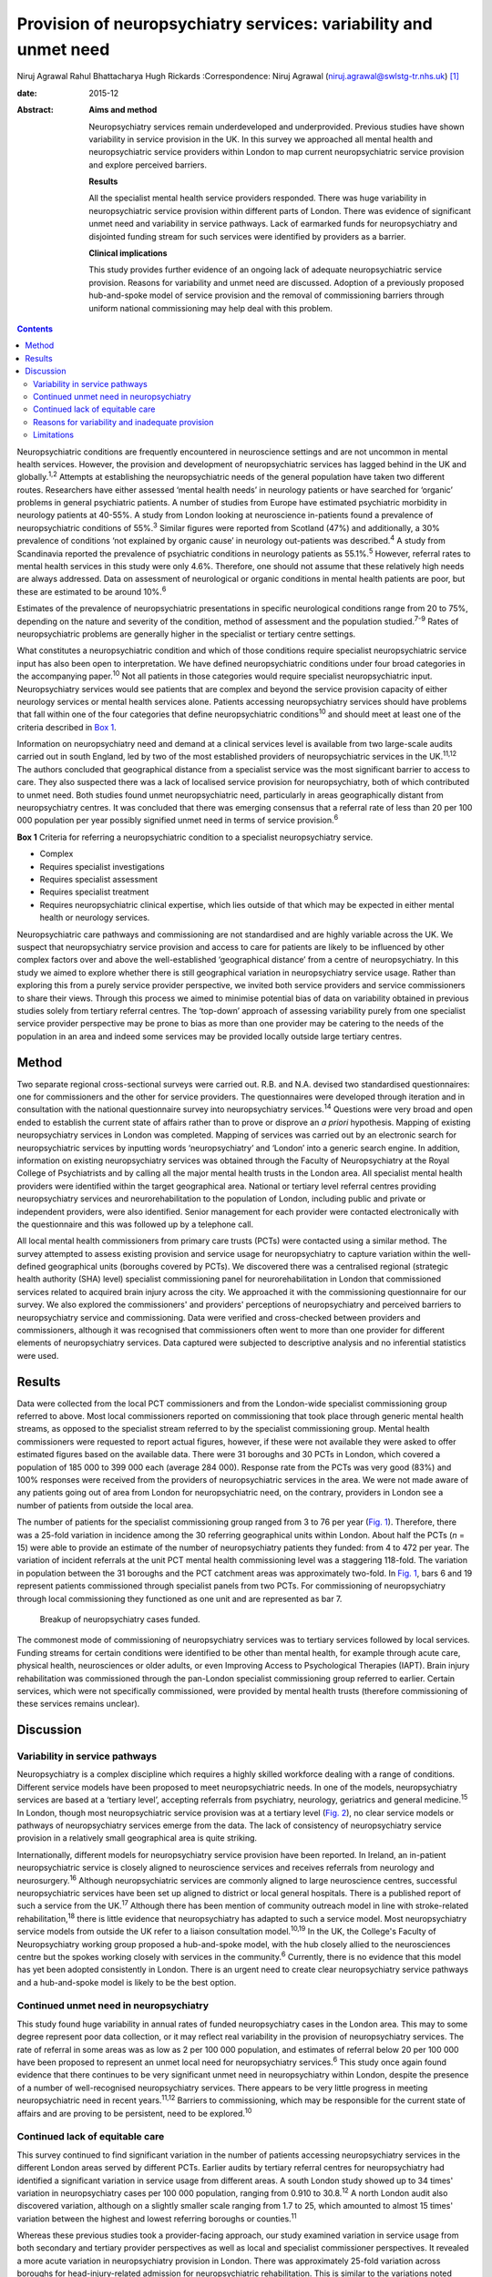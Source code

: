 =================================================================
Provision of neuropsychiatry services: variability and unmet need
=================================================================



Niruj Agrawal
Rahul Bhattacharya
Hugh Rickards
:Correspondence: Niruj Agrawal
(niruj.agrawal@swlstg-tr.nhs.uk)  [1]_

:date: 2015-12

:Abstract:
   **Aims and method**

   Neuropsychiatry services remain underdeveloped and underprovided.
   Previous studies have shown variability in service provision in the
   UK. In this survey we approached all mental health and
   neuropsychiatric service providers within London to map current
   neuropsychiatric service provision and explore perceived barriers.

   **Results**

   All the specialist mental health service providers responded. There
   was huge variability in neuropsychiatric service provision within
   different parts of London. There was evidence of significant unmet
   need and variability in service pathways. Lack of earmarked funds for
   neuropsychiatry and disjointed funding stream for such services were
   identified by providers as a barrier.

   **Clinical implications**

   This study provides further evidence of an ongoing lack of adequate
   neuropsychiatric service provision. Reasons for variability and unmet
   need are discussed. Adoption of a previously proposed hub-and-spoke
   model of service provision and the removal of commissioning barriers
   through uniform national commissioning may help deal with this
   problem.


.. contents::
   :depth: 3
..

Neuropsychiatric conditions are frequently encountered in neuroscience
settings and are not uncommon in mental health services. However, the
provision and development of neuropsychiatric services has lagged behind
in the UK and globally.\ :sup:`1,2` Attempts at establishing the
neuropsychiatric needs of the general population have taken two
different routes. Researchers have either assessed ‘mental health needs’
in neurology patients or have searched for ‘organic’ problems in general
psychiatric patients. A number of studies from Europe have estimated
psychiatric morbidity in neurology patients at 40-55%. A study from
London looking at neuroscience in-patients found a prevalence of
neuropsychiatric conditions of 55%.\ :sup:`3` Similar figures were
reported from Scotland (47%) and additionally, a 30% prevalence of
conditions ‘not explained by organic cause’ in neurology out-patients
was described.\ :sup:`4` A study from Scandinavia reported the
prevalence of psychiatric conditions in neurology patients as
55.1%.\ :sup:`5` However, referral rates to mental health services in
this study were only 4.6%. Therefore, one should not assume that these
relatively high needs are always addressed. Data on assessment of
neurological or organic conditions in mental health patients are poor,
but these are estimated to be around 10%.\ :sup:`6`

Estimates of the prevalence of neuropsychiatric presentations in
specific neurological conditions range from 20 to 75%, depending on the
nature and severity of the condition, method of assessment and the
population studied.\ :sup:`7-9` Rates of neuropsychiatric problems are
generally higher in the specialist or tertiary centre settings.

What constitutes a neuropsychiatric condition and which of those
conditions require specialist neuropsychiatric service input has also
been open to interpretation. We have defined neuropsychiatric conditions
under four broad categories in the accompanying paper.\ :sup:`10` Not
all patients in those categories would require specialist
neuropsychiatric input. Neuropsychiatry services would see patients that
are complex and beyond the service provision capacity of either
neurology services or mental health services alone. Patients accessing
neuropsychiatry services should have problems that fall within one of
the four categories that define neuropsychiatric conditions\ :sup:`10`
and should meet at least one of the criteria described in `Box
1 <#box1>`__.

Information on neuropsychiatry need and demand at a clinical services
level is available from two large-scale audits carried out in south
England, led by two of the most established providers of
neuropsychiatric services in the UK.\ :sup:`11,12` The authors concluded
that geographical distance from a specialist service was the most
significant barrier to access to care. They also suspected there was a
lack of localised service provision for neuropsychiatry, both of which
contributed to unmet need. Both studies found unmet neuropsychiatric
need, particularly in areas geographically distant from neuropsychiatry
centres. It was concluded that there was emerging consensus that a
referral rate of less than 20 per 100 000 population per year possibly
signified unmet need in terms of service provision.\ :sup:`6`

**Box 1** Criteria for referring a neuropsychiatric condition to a
specialist neuropsychiatry service.

-  Complex

-  Requires specialist investigations

-  Requires specialist assessment

-  Requires specialist treatment

-  Requires neuropsychiatric clinical expertise, which lies outside of
   that which may be expected in either mental health or neurology
   services.

Neuropsychiatric care pathways and commissioning are not standardised
and are highly variable across the UK. We suspect that neuropsychiatry
service provision and access to care for patients are likely to be
influenced by other complex factors over and above the well-established
‘geographical distance’ from a centre of neuropsychiatry. In this study
we aimed to explore whether there is still geographical variation in
neuropsychiatry service usage. Rather than exploring this from a purely
service provider perspective, we invited both service providers and
service commissioners to share their views. Through this process we
aimed to minimise potential bias of data on variability obtained in
previous studies solely from tertiary referral centres. The ‘top-down’
approach of assessing variability purely from one specialist service
provider perspective may be prone to bias as more than one provider may
be catering to the needs of the population in an area and indeed some
services may be provided locally outside large tertiary centres.

.. _S1:

Method
======

Two separate regional cross-sectional surveys were carried out. R.B. and
N.A. devised two standardised questionnaires: one for commissioners and
the other for service providers. The questionnaires were developed
through iteration and in consultation with the national questionnaire
survey into neuropsychiatry services.\ :sup:`14` Questions were very
broad and open ended to establish the current state of affairs rather
than to prove or disprove an *a priori* hypothesis. Mapping of existing
neuropsychiatry services in London was completed. Mapping of services
was carried out by an electronic search for neuropsychiatric services by
inputting words ‘neuropsychiatry’ and ‘London’ into a generic search
engine. In addition, information on existing neuropsychiatry services
was obtained through the Faculty of Neuropsychiatry at the Royal College
of Psychiatrists and by calling all the major mental health trusts in
the London area. All specialist mental health providers were identified
within the target geographical area. National or tertiary level referral
centres providing neuropsychiatry services and neurorehabilitation to
the population of London, including public and private or independent
providers, were also identified. Senior management for each provider
were contacted electronically with the questionnaire and this was
followed up by a telephone call.

All local mental health commissioners from primary care trusts (PCTs)
were contacted using a similar method. The survey attempted to assess
existing provision and service usage for neuropsychiatry to capture
variation within the well-defined geographical units (boroughs covered
by PCTs). We discovered there was a centralised regional (strategic
health authority (SHA) level) specialist commissioning panel for
neurorehabilitation in London that commissioned services related to
acquired brain injury across the city. We approached it with the
commissioning questionnaire for our survey. We also explored the
commissioners' and providers' perceptions of neuropsychiatry and
perceived barriers to neuropsychiatry service and commissioning. Data
were verified and cross-checked between providers and commissioners,
although it was recognised that commissioners often went to more than
one provider for different elements of neuropsychiatry services. Data
captured were subjected to descriptive analysis and no inferential
statistics were used.

.. _S2:

Results
=======

Data were collected from the local PCT commissioners and from the
London-wide specialist commissioning group referred to above. Most local
commissioners reported on commissioning that took place through generic
mental health streams, as opposed to the specialist stream referred to
by the specialist commissioning group. Mental health commissioners were
requested to report actual figures, however, if these were not available
they were asked to offer estimated figures based on the available data.
There were 31 boroughs and 30 PCTs in London, which covered a population
of 185 000 to 399 000 each (average 284 000). Response rate from the
PCTs was very good (83%) and 100% responses were received from the
providers of neuropsychiatric services in the area. We were not made
aware of any patients going out of area from London for neuropsychiatric
need, on the contrary, providers in London see a number of patients from
outside the local area.

The number of patients for the specialist commissioning group ranged
from 3 to 76 per year (`Fig. 1 <#F1>`__). Therefore, there was a 25-fold
variation in incidence among the 30 referring geographical units within
London. About half the PCTs (*n* = 15) were able to provide an estimate
of the number of neuropsychiatry patients they funded: from 4 to 472 per
year. The variation of incident referrals at the unit PCT mental health
commissioning level was a staggering 118-fold. The variation in
population between the 31 boroughs and the PCT catchment areas was
approximately two-fold. In `Fig. 1 <#F1>`__, bars 6 and 19 represent
patients commissioned through specialist panels from two PCTs. For
commissioning of neuropsychiatry through local commissioning they
functioned as one unit and are represented as bar 7.

.. figure:: 299f1
   :alt: Breakup of neuropsychiatry cases funded.
   :name: F1

   Breakup of neuropsychiatry cases funded.

The commonest mode of commissioning of neuropsychiatry services was to
tertiary services followed by local services. Funding streams for
certain conditions were identified to be other than mental health, for
example through acute care, physical health, neurosciences or older
adults, or even Improving Access to Psychological Therapies (IAPT).
Brain injury rehabilitation was commissioned through the pan-London
specialist commissioning group referred to earlier. Certain services,
which were not specifically commissioned, were provided by mental health
trusts (therefore commissioning of these services remains unclear).

.. _S3:

Discussion
==========

.. _S4:

Variability in service pathways
-------------------------------

Neuropsychiatry is a complex discipline which requires a highly skilled
workforce dealing with a range of conditions. Different service models
have been proposed to meet neuropsychiatric needs. In one of the models,
neuropsychiatry services are based at a ‘tertiary level’, accepting
referrals from psychiatry, neurology, geriatrics and general
medicine.\ :sup:`15` In London, though most neuropsychiatric service
provision was at a tertiary level (`Fig. 2 <#F2>`__), no clear service
models or pathways of neuropsychiatry services emerge from the data. The
lack of consistency of neuropsychiatry service provision in a relatively
small geographical area is quite striking.

.. figure:: 300f2
   :alt: Variability in neuropsychiatric service provisions and
   commissioning. IAPT, Improving Access to Psychological Therapies.
   :name: F2

   Variability in neuropsychiatric service provisions and commissioning.
   IAPT, Improving Access to Psychological Therapies.

Internationally, different models for neuropsychiatry service provision
have been reported. In Ireland, an in-patient neuropsychiatric service
is closely aligned to neuroscience services and receives referrals from
neurology and neurosurgery.\ :sup:`16` Although neuropsychiatric
services are commonly aligned to large neuroscience centres, successful
neuropsychiatric services have been set up aligned to district or local
general hospitals. There is a published report of such a service from
the UK.\ :sup:`17` Although there has been mention of community outreach
model in line with stroke-related rehabilitation,\ :sup:`18` there is
little evidence that neuropsychiatry has adapted to such a service
model. Most neuropsychiatry service models from outside the UK refer to
a liaison consultation model.\ :sup:`10,19` In the UK, the College's
Faculty of Neuropsychiatry working group proposed a hub-and-spoke model,
with the hub closely allied to the neurosciences centre but the spokes
working closely with services in the community.\ :sup:`6` Currently,
there is no evidence that this model has yet been adopted consistently
in London. There is an urgent need to create clear neuropsychiatry
service pathways and a hub-and-spoke model is likely to be the best
option.

.. _S5:

Continued unmet need in neuropsychiatry
---------------------------------------

This study found huge variability in annual rates of funded
neuropsychiatry cases in the London area. This may to some degree
represent poor data collection, or it may reflect real variability in
the provision of neuropsychiatry services. The rate of referral in some
areas was as low as 2 per 100 000 population, and estimates of referral
below 20 per 100 000 have been proposed to represent an unmet local need
for neuropsychiatry services.\ :sup:`6` This study once again found
evidence that there continues to be very significant unmet need in
neuropsychiatry within London, despite the presence of a number of
well-recognised neuropsychiatry services. There appears to be very
little progress in meeting neuropsychiatric need in recent
years.\ :sup:`11,12` Barriers to commissioning, which may be responsible
for the current state of affairs and are proving to be persistent, need
to be explored.\ :sup:`10`

.. _S6:

Continued lack of equitable care
--------------------------------

This survey continued to find significant variation in the number of
patients accessing neuropsychiatry services in the different London
areas served by different PCTs. Earlier audits by tertiary referral
centres for neuropsychiatry had identified a significant variation in
service usage from different areas. A south London study showed up to 34
times' variation in neuropsychiatry cases per 100 000 population,
ranging from 0.910 to 30.8.\ :sup:`12` A north London audit also
discovered variation, although on a slightly smaller scale ranging from
1.7 to 25, which amounted to almost 15 times' variation between the
highest and lowest referring boroughs or counties.\ :sup:`11`

Whereas these previous studies took a provider-facing approach, our
study examined variation in service usage from both secondary and
tertiary provider perspectives as well as local and specialist
commissioner perspectives. It revealed a more acute variation in
neuropsychiatry provision in London. There was approximately 25-fold
variation across boroughs for head-injury-related admission for
neuropsychiatric rehabilitation. This is similar to the variations noted
above. This is in spite of the relatively homogeneous ‘caseness’ for
acquired head injury, a relatively well-established service provision
across London and the specialist commissioning panel dedicated to brain
injury rehabilitation. Variability for out-patient neuropsychiatry
provision was much more marked. The level of variability of provision in
different areas of London cannot be explained by differences in
demographics, which at best can explain a small degree of variation in a
relatively small geographical area. This study shows that there is lack
of equitable access to neuropsychiatry care in different parts of London
that requires careful exploration and explanation.

.. _S7:

Reasons for variability and inadequate provision
------------------------------------------------

This study concurs with the findings from the other two London studies
that geographical distance from neuropsychiatry centres does adversely
affect service usage. However, it indicates that there are other factors
that contribute to this variability, given that the geographical
distance from a centre of neuropsychiatric provision in London is not
excessive.

We hypothesise that factors that present as barriers to care in
neuropsychiatry include contractual arrangements, funding streams,
awareness of neuropsychiatry among commissioners and providers, and
national strategic drivers which have an impact on service provision.
Areas local to tertiary or national neuropsychiatric services may have
better communication with commissioners to overcome these barriers and
more favourable contractual arrangements to minimise barriers to funding
approval, compared with services located at a distance. Local mental
health commissioners were more aware of neuropsychiatry as a discipline,
its boundaries, funding streams and local needs when they were working
in areas in close proximity to tertiary or national service provider. We
also found that, in areas located in close proximity to neuropsychiatry
centres, ‘secondary’ mental healthcare was sometimes provided by the
same provider as the neuropsychiatry service, which may have minimised
funding and pathway barriers.

.. _S8:

Limitations
-----------

The study was carried out within the area of Greater London, which may
raise concerns about generalisability of the data to the rest of the UK.
London traditionally has a better level of neuropsychiatry service
provision and has well-known services that received referrals from
outside London. Data from previous studies\ :sup:`11,12` show that the
provision of neuropsychiatry services outside London is not as good and
the variability and unmet need is likely to be even more acute. Hence,
the data from this study are pertinent to the whole of the UK and any
solutions to deal with unmet need and variability should be applicable
country wide. Indeed, given that a similar state of affairs has been
reported anecdotally elsewhere in Europe,\ :sup:`5` we believe the
lessons learnt from this work are global.

The study looked into commissioning and provision from the mental health
perspective and incorporated neurorehabilitation specialist
commissioning. However, neuropsychiatry services are located at the
interface of neurology and psychiatry and therefore the study may have
failed to capture any neuropsychiatry service provisions that were
embedded within acute healthcare setting. However, evidence of huge
variability, unmet need and the fact that some boroughs had no local
neuropsychiatric commissioning arrangements reasonably close to areas of
neuropsychiatric service provision strongly suggests that provision for
neuropsychiatry in London remains inequitable and inadequate.

The study surveyed service providers and commissioners and can only
comment on the responders' understanding, knowledge and perception of
how services were aligned, and provides proxy measures as opposed to
real ones. The participants' responses might be affected owing to a lack
of coherent understanding around caseness in neuropsychiatry. We have
proposed a clearer definition of what constitutes a neuropsychiatric
condition in Box 2 in the accompanying paper,\ :sup:`10` and have
defined the threshold criteria for when a referral should be made to a
neuropsychiatric service for such conditions in `Box 1 <#box1>`__ in
this paper. In our opinion, a combination of a clear definition of
neuropsychiatric condition and the threshold criteria will help resolve
the issue of caseness.

This study provides further evidence of a continuing unmet need,
significant variability of provision and lack of consistent service
models and pathways in neuropsychiatry in the Greater London area. We
believe this is representative of the situation in the rest of the UK,
where the problem may be even worse given that London has a higher level
of neuropsychiatric service provision with a few regional and national
centres. The reasons for such variability need to be explored and
minimised. Barriers to commissioning and provision\ :sup:`10` need to be
explored and removed. A hub-and-spoke model of neuropsychiatry provision
closely allied with neurosciences centres\ :sup:`6` should be adopted
widely to bring consistency of pathways. National commissioning with a
mandate for abolishing undesirable variability and unmet need is the
real solution, but one that is not without significant challenges.

.. [1]
   **Niruj Agrawal** MBBS, MD, MSc, Dip CBT, FRCPsych, Consultant
   Neuropsychiatrist and Honorary Senior Lecturer, St George's Hospital,
   London, UK; **Rahul Bhattacharya** MBBS, DPM, MSc, MRCPsych,
   Consultant Psychiatrist, East London NHS Foundation Trust, Honorary
   Clinical Senior Lecturer, Barts and the London School of Medicine and
   Dentistry, London; **Hugh Rickards** MD, FRCPsych, Consultant in
   Neuropsychiatry, Honorary Reader in Neuropsychiatry, Department of
   Neuropsychiatry, University of Birmingham.
